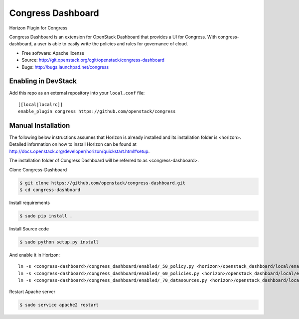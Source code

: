 ===============================
Congress Dashboard
===============================

Horizon Plugin for Congress

Congress Dashboard is an extension for OpenStack Dashboard that provides a UI
for Congress. With congress-dashboard, a user is able to easily write the
policies and rules for governance of cloud.

* Free software: Apache license
* Source: http://git.openstack.org/cgit/openstack/congress-dashboard
* Bugs: http://bugs.launchpad.net/congress

Enabling in DevStack
--------------------

Add this repo as an external repository into your ``local.conf`` file::

    [[local|localrc]]
    enable_plugin congress https://github.com/openstack/congress

Manual Installation
-------------------

The following below instructions assumes that Horizon is already installed and
its installation folder is <horizon>. Detailed information on how to install
Horizon can be found at http://docs.openstack.org/developer/horizon/quickstart.html#setup.

The installation folder of Congress Dashboard will be referred to as <congress-dashboard>.

Clone Congress-Dashboard

.. code-block:: console

  $ git clone https://github.com/openstack/congress-dashboard.git
  $ cd congress-dashboard

Install requirements

.. code-block:: console

 $ sudo pip install .

Install Source code

.. code-block:: console

  $ sudo python setup.py install

And enable it in Horizon::

    ln -s <congress-dashboard>/congress_dashboard/enabled/_50_policy.py <horizon>/openstack_dashboard/local/enabled
    ln -s <congress-dashboard>/congress_dashboard/enabled/_60_policies.py <horizon>/openstack_dashboard/local/enabled
    ln -s <congress-dashboard>/congress_dashboard/enabled/_70_datasources.py <horizon>/openstack_dashboard/local/enabled

Restart Apache server

.. code-block:: console

  $ sudo service apache2 restart
